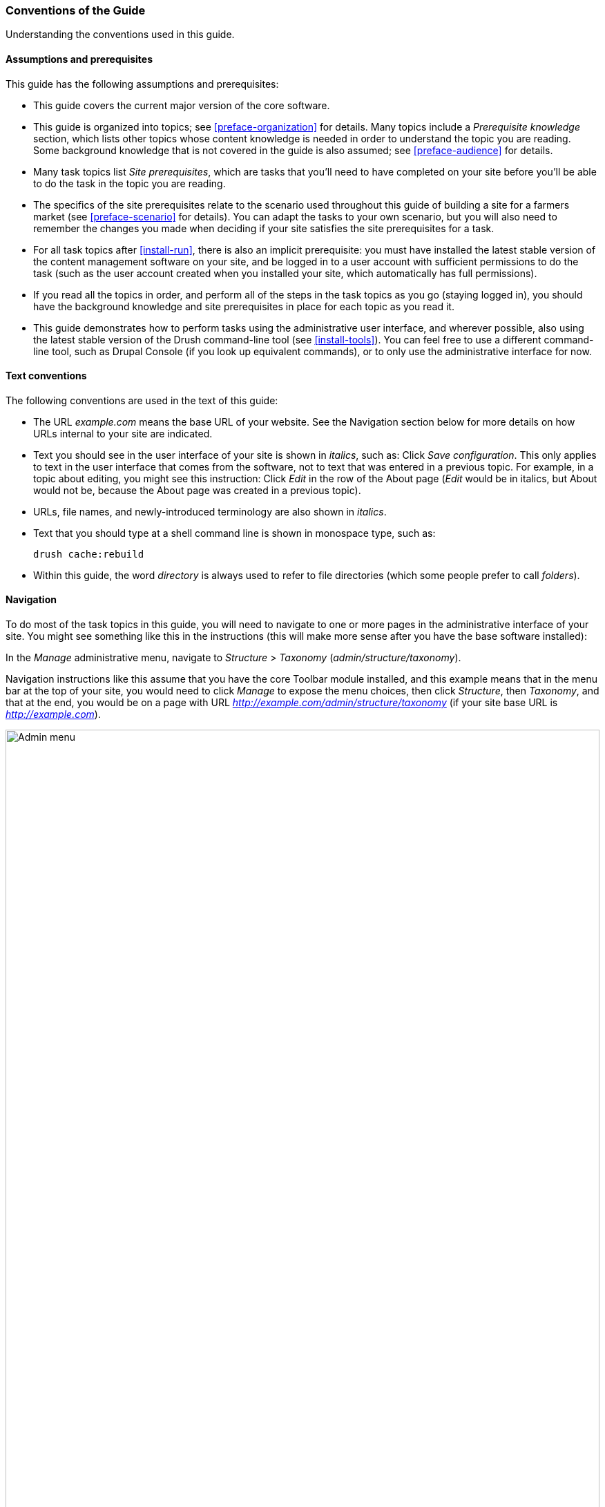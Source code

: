 [[preface-conventions]]
=== Conventions of the Guide

[role="summary"]
Understanding the conventions used in this guide.

==== Assumptions and prerequisites

This guide has the following assumptions and prerequisites:

* This guide covers the current major version of the core software.

* This guide is organized into topics; see <<preface-organization>> for details.
Many topics include a _Prerequisite knowledge_ section, which lists other
topics whose content knowledge is needed in order to understand the topic you
are reading. Some background knowledge that is not covered in the guide is
also assumed; see <<preface-audience>> for details.

* Many task topics list _Site prerequisites_, which are tasks that you'll need
to have completed on your site before you'll be able to do the task in the
topic you are reading.

* The specifics of the site prerequisites relate to the scenario used throughout
this guide of building a site for a farmers market (see <<preface-scenario>>
for details). You can adapt the tasks to your own scenario, but you will also
need to remember the changes you made when deciding if your site satisfies the
site prerequisites for a task.

* For all task topics after <<install-run>>, there is also an implicit
prerequisite: you must have installed the latest stable version of the content
management software on your site, and be logged in to a user account with
sufficient permissions to do the task (such as the user account created when you
installed your site, which automatically has full permissions).

* If you read all the topics in order, and perform all of the steps in the task
topics as you go (staying logged in), you should have the background knowledge
and site prerequisites in place for each topic as you read it.

* This guide demonstrates how to perform tasks using the administrative user
interface, and wherever possible, also using the latest stable version of the
Drush command-line tool (see <<install-tools>>). You can feel free to use a
different command-line tool, such as Drupal Console (if you look up equivalent
commands), or to only use the administrative interface for now.

==== Text conventions

The following conventions are used in the text of this guide:

* The URL _example.com_ means the base URL of your website. See the Navigation
section below for more details on how URLs internal to your site are
indicated.

* Text you should see in the user interface of your site is shown in _italics_,
such as: Click _Save configuration_. This only applies to text in the user
interface that comes from the software, not to text that was entered in a
previous topic. For example, in a topic about editing, you might see this
instruction: Click _Edit_ in the row of the About page (_Edit_ would be in
italics, but About would not be, because the About page was created in a
previous topic).

* URLs, file names, and newly-introduced terminology are also shown in
_italics_.

* Text that you should type at a shell command line is shown in monospace type,
such as:
+
----
drush cache:rebuild
----

* Within this guide, the word _directory_ is always used to refer to file
directories (which some people prefer to call _folders_).

==== Navigation

To do most of the task topics in this guide, you will need to navigate to one
or more pages in the administrative interface of your site. You might see
something like this in the instructions (this will make more sense after you
have the base software installed):

=============
In the _Manage_ administrative menu, navigate to
_Structure_ > _Taxonomy_ (_admin/structure/taxonomy_).
=============

Navigation instructions like this assume that you have the core Toolbar module
installed, and this example means that in the menu bar at the top of your site,
you would need to click _Manage_ to expose the menu choices, then click
_Structure_, then _Taxonomy_, and that at the end, you would be on a page with
URL _http://example.com/admin/structure/taxonomy_ (if your site base URL is
_http://example.com_).

// Top navigation bar on any admin page, with Manage menu showing.
image:images/preface-conventions-top-menu.png["Admin menu",width="100%"]

Here's another example:

=============
In the _Manage_ administrative menu, navigate to
_Configuration_ > _System_ > _Basic site settings_
(_admin/config/system/site-information_).
=============

In this example, after clicking on _Manage_ and _Configuration_, you would need
to find the _System_ section of the page, and within that, click _Basic
site settings_. After that, you'd end up on
_http://example.com/admin/config/system/site-information_.

// System section of admin/config page.
image:images/preface-conventions-config-system.png["_System_ section of the Configuration page"]

One other note: if you are using the standard administrative core Seven theme,
many "Add" buttons in the administrative interface are displayed with + signs on
them. For instance, on admin/content, the Add new content button appears as
_+ Add new content_. However, this is theme-dependent and is not really part of
the text on the button (for instance, it would not necessarily be read by a
screen reader), so in this guide, the convention is to not mention the + sign
on the buttons.

==== Filling in forms

Many of the task topics in this guide include steps where you will fill out a
web form. In most cases, a screen capture image of the form will be included,
along with a table of the values you will need to enter into each form
field. For example, you might see a table that starts out like this, explaining
the site information form you would see if you navigated to _Configuration_ >
_System_ > _Site information_ (_admin/config/system/site-information_):

[width="100%",frame="topbot",options="header"]
|================================
|Field name|Explanation|Example value
|Site details > Site name|Name of your site|Anytown Farmers Market
|================================

To use this table, find the field labeled _Site name_ in the section that is
under _Site details_ in the form, and enter the name of your site in this
field. An example site name of "Anytown Farmers Market" is suggested in the
table, which relates to the scenario of building a website for a farmers market
that you'll find all through this guide (see <<preface-scenario>> for
details). Also note that on some forms, you might have to click a section title
(like _Site details_ in this example) to expand the section and find the field
it contains.


*Attributions*

Written/edited by https://www.drupal.org/u/jhodgdon[Jennifer Hodgdon].
